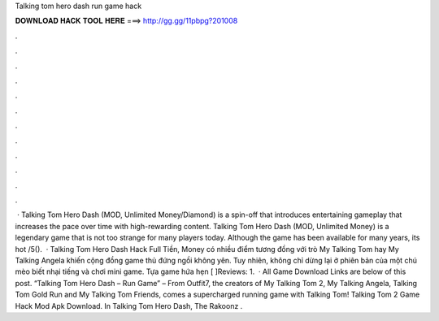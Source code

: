 Talking tom hero dash run game hack

𝐃𝐎𝐖𝐍𝐋𝐎𝐀𝐃 𝐇𝐀𝐂𝐊 𝐓𝐎𝐎𝐋 𝐇𝐄𝐑𝐄 ===> http://gg.gg/11pbpg?201008

.

.

.

.

.

.

.

.

.

.

.

.

 · Talking Tom Hero Dash (MOD, Unlimited Money/Diamond) is a spin-off that introduces entertaining gameplay that increases the pace over time with high-rewarding content. Talking Tom Hero Dash (MOD, Unlimited Money) is a legendary game that is not too strange for many players today. Although the game has been available for many years, its hot /5().  · Talking Tom Hero Dash Hack Full Tiền, Money có nhiều điểm tương đồng với trò My Talking Tom hay My Talking Angela khiến cộng đồng game thủ đứng ngồi không yên. Tuy nhiên, không chỉ dừng lại ở phiên bản của một chú mèo biết nhại tiếng và chơi mini game. Tựa game hứa hẹn [ ]Reviews: 1.  · All Game Download Links are below of this post. “Talking Tom Hero Dash – Run Game” – From Outfit7, the creators of My Talking Tom 2, My Talking Angela, Talking Tom Gold Run and My Talking Tom Friends, comes a supercharged running game with Talking Tom! Talking Tom 2 Game Hack Mod Apk Download. In Talking Tom Hero Dash, The Rakoonz .